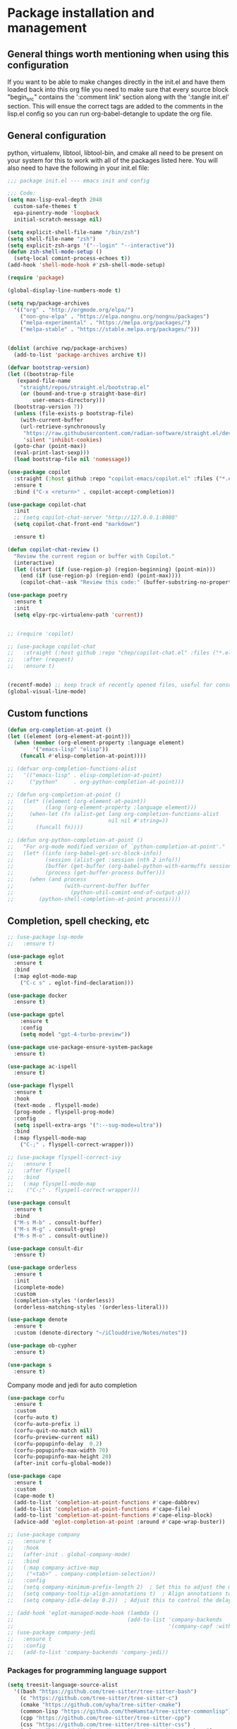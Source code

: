 * Package installation and management
** General things worth mentioning when using this configuration
If you want to be able to make changes directly in the init.el and have them loaded back into this org file you need to make sure that every source block "begin_src" contains the ':comment link' section along with the ':tangle init.el' section. This will ensue the correct tags are added to the comments in the lisp.el config so you can run org-babel-detangle to update the org file.

** General configuration
python, virtualenv, libtool, libtool-bin, and cmake all need to be present on your system for this to work with all of the packages listed here. You will also need to have the following in your init.el file:

#+begin_src emacs-lisp :tangle "init.el" :mkdirp yes :comments link
  ;;; package init.el --- emacs init and config

  ;;; Code:
  (setq max-lisp-eval-depth 2048
	custom-safe-themes t
	epa-pinentry-mode 'loopback
	initial-scratch-message nil)

  (setq explicit-shell-file-name "/bin/zsh")
  (setq shell-file-name "zsh")
  (setq explicit-zsh-args '("--login" "--interactive"))
  (defun zsh-shell-mode-setup ()
    (setq-local comint-process-echoes t))
  (add-hook 'shell-mode-hook #'zsh-shell-mode-setup)

  (require 'package)

  (global-display-line-numbers-mode t)

  (setq rwp/package-archives
	'(("org" . "http://orgmode.org/elpa/")
	  ("non-gnu-elpa" . "https://elpa.nongnu.org/nongnu/packages")
	  ("melpa-experimental" . "https://melpa.org/packages/")
	  ("melpa-stable" . "https://stable.melpa.org/packages/")))


  (dolist (archive rwp/package-archives)
    (add-to-list 'package-archives archive t))

  (defvar bootstrap-version)
  (let ((bootstrap-file
	 (expand-file-name
	  "straight/repos/straight.el/bootstrap.el"
	  (or (bound-and-true-p straight-base-dir)
	      user-emacs-directory)))
	(bootstrap-version 7))
    (unless (file-exists-p bootstrap-file)
      (with-current-buffer
	  (url-retrieve-synchronously
	   "https://raw.githubusercontent.com/radian-software/straight.el/develop/install.el"
	   'silent 'inhibit-cookies)
	(goto-char (point-max))
	(eval-print-last-sexp)))
    (load bootstrap-file nil 'nomessage))

  (use-package copilot
    :straight (:host github :repo "copilot-emacs/copilot.el" :files ("*.el"))
    :ensure t
    :bind ("C-x <return>" . copilot-accept-completion))

  (use-package copilot-chat
    :init
    ;; (setq copilot-chat-server "http://127.0.0.1:8080"
    (setq copilot-chat-front-end "markdown")

    :ensure t)

  (defun copilot-chat-review ()
    "Review the current region or buffer with Copilot."
    (interactive)
    (let ((start (if (use-region-p) (region-beginning) (point-min)))
	  (end (if (use-region-p) (region-end) (point-max))))
      (copilot-chat--ask "Review this code:" (buffer-substring-no-properties start end))))

  (use-package poetry
    :ensure t
    :init
    (setq elpy-rpc-virtualenv-path 'current))


  ;; (require 'copilot)

  ;; (use-package copilot-chat
  ;;   :straight (:host github :repo "chep/copilot-chat.el" :files ("*.el"))
  ;;   :after (request)
  ;;   :ensure t)


  (recentf-mode) ;; keep track of recently opened files, useful for consult
  (global-visual-line-mode)
#+end_src

** Custom functions
#+begin_src emacs-lisp :tangle "init.el" :comments link
  (defun org-completion-at-point ()
  (let ((element (org-element-at-point)))
    (when (member (org-element-property :language element)
		  '("emacs-lisp" "elisp"))
      (funcall #'elisp-completion-at-point))))

  ;; (defvar org-completion-functions-alist
  ;;   '(("emacs-lisp" . elisp-completion-at-point)
  ;;     ("python"     . org-python-completion-at-point)))

  ;; (defun org-completion-at-point ()
  ;;   (let* ((element (org-element-at-point))
  ;;          (lang (org-element-property :language element)))
  ;;     (when-let (fn (alist-get lang org-completion-functions-alist
  ;;                              nil nil #'string=))
  ;;       (funcall fn))))

  ;; (defun org-python-completion-at-point ()
  ;;   "For org-mode modified version of `python-completion-at-point'."
  ;;   (let* ((info (org-babel-get-src-block-info))
  ;;          (session (alist-get :session (nth 2 info)))
  ;;          (buffer (get-buffer (org-babel-python-with-earmuffs session)))
  ;;          (process (get-buffer-process buffer)))
  ;;     (when (and process
  ;;                (with-current-buffer buffer
  ;;                  (python-util-comint-end-of-output-p)))
  ;;        (python-shell-completion-at-point process))))
#+end_src

#+RESULTS:
: org-completion-at-point

** Completion, spell checking, etc
#+begin_src emacs-lisp :tangle "init.el" :mkdirp yes :comments link
  ;; (use-package lsp-mode
  ;;   :ensure t)

  (use-package eglot
    :ensure t
    :bind
    (:map eglot-mode-map
	  ("C-c s" . eglot-find-declaration)))

  (use-package docker
    :ensure t)

  (use-package gptel
      :ensure t
      :config
      (setq model "gpt-4-turbo-preview"))

  (use-package use-package-ensure-system-package
    :ensure t)

  (use-package ac-ispell
    :ensure t)

  (use-package flyspell
    :ensure t
    :hook
    (text-mode . flyspell-mode)
    (prog-mode . flyspell-prog-mode)
    :config
    (setq ispell-extra-args '(":--sug-mode=ultra"))
    :bind
    (:map flyspell-mode-map
	  ("C-;" . flyspell-correct-wrapper)))

  ;; (use-package flyspell-correct-ivy
  ;;   :ensure t
  ;;   :after flyspell
  ;;   :bind
  ;;   (:map flyspell-mode-map
  ;; 	("C-;" . flyspell-correct-wrapper)))

  (use-package consult
    :ensure t
    :bind
    ("M-s M-b" . consult-buffer)
    ("M-s M-g" . consult-grep)
    ("M-s M-o" . consult-outline))

  (use-package consult-dir
    :ensure t)

  (use-package orderless
    :ensure t
    :init
    (icomplete-mode)
    :custom
    (completion-styles '(orderless))
    (orderless-matching-styles '(orderless-literal)))

  (use-package denote
    :ensure t
    :custom (denote-directory "~/iClouddrive/Notes/notes"))

  (use-package ob-cypher
    :ensure t)

  (use-package s
    :ensure t)
#+end_src

**** Company mode and jedi for auto completion
#+begin_src emacs-lisp :tangle "init.el" :mkdirp yes :comments link
  (use-package corfu
    :ensure t
    :custom
    (corfu-auto t)
    (corfu-auto-prefix 1)
    (corfu-quit-no-match nil)
    (corfu-preview-current nil)
    (corfu-popupinfo-delay  0.2)
    (corfu-popupinfo-max-width 70)
    (corfu-popupinfo-max-height 20)
    (after-init corfu-global-mode))

  (use-package cape
    :ensure t
    :custom
    (cape-mode t)
    (add-to-list 'completion-at-point-functions #'cape-dabbrev)
    (add-to-list 'completion-at-point-functions #'cape-file)
    (add-to-list 'completion-at-point-functions #'cape-elisp-block)
    (advice-add 'eglot-completion-at-point :around #'cape-wrap-buster))

  ;; (use-package company
  ;;   :ensure t
  ;;   :hook
  ;;   (after-init . global-company-mode)
  ;;   :bind
  ;;   (:map company-active-map
  ;; 	("<tab>" . company-completion-selection))
  ;;   :config
  ;;   (setq company-minimum-prefix-length 2)  ; Set this to adjust the minimum prefix length triggering auto-completion
  ;;   (setq company-tooltip-align-annotations t)  ; Align annotations to the right
  ;;   (setq company-idle-delay 0.2))  ; Adjust this to control the delay before showing suggestions

  ;; (add-hook 'eglot-managed-mode-hook (lambda ()
  ;;                                    (add-to-list 'company-backends
  ;;                                                 '(company-capf :with company-yasnippet))))
  ;; (use-package company-jedi
  ;;   :ensure t
  ;;   :config
  ;;   (add-to-list 'company-backends 'company-jedi))
#+end_src

#+RESULTS:
: t

#+RESULTS:

*** Packages for programming language support  
#+begin_src emacs-lisp :tangle "init.el" :mkdirp yes :comments link
  (setq treesit-language-source-alist
    '((bash "https://github.com/tree-sitter/tree-sitter-bash")
      (c "https://github.com/tree-sitter/tree-sitter-c")
      (cmake "https://github.com/uyha/tree-sitter-cmake")
      (common-lisp "https://github.com/theHamsta/tree-sitter-commonlisp")
      (cpp "https://github.com/tree-sitter/tree-sitter-cpp")
      (css "https://github.com/tree-sitter/tree-sitter-css")
      (csharp "https://github.com/tree-sitter/tree-sitter-c-sharp")
      (docker "https://github.com/camdencheek/tree-sitter-dockerfile")
      (elisp "https://github.com/Wilfred/tree-sitter-elisp")
      (go "https://github.com/tree-sitter/tree-sitter-go")
      (go-mod "https://github.com/camdencheek/tree-sitter-go-mod")
      (html "https://github.com/tree-sitter/tree-sitter-html")
      (js . ("https://github.com/tree-sitter/tree-sitter-javascript" "master" "src"))
      (json "https://github.com/tree-sitter/tree-sitter-json")
      (lua "https://github.com/Azganoth/tree-sitter-lua")
      (make "https://github.com/alemuller/tree-sitter-make")
      (markdown "https://github.com/ikatyang/tree-sitter-markdown")
      (python "https://github.com/tree-sitter/tree-sitter-python")
      (r "https://github.com/r-lib/tree-sitter-r")
      (rust "https://github.com/tree-sitter/tree-sitter-rust")
      (toml "https://github.com/tree-sitter/tree-sitter-toml")
      (tsx . ("https://github.com/tree-sitter/tree-sitter-typescript" "master" "tsx/src"))
      (typescript . ("https://github.com/tree-sitter/tree-sitter-typescript" "master" "typescript/src"))
      (yaml "https://github.com/ikatyang/tree-sitter-yaml")))

    ;; (use-package jedi
    ;;   :ensure t
    ;;   :config
    ;;   (setq jedi:complete-on-dot t)
    ;;   (add-hook 'python-mode-hook 'jedi:setup))

    (use-package flycheck-rust
      :ensure t)

    (use-package cc-mode
      :ensure t
      :hook
      (c-mode . display-line-numbers-mode)
      (c++-mode . display-line-numbers-mode))

  (use-package rustic
    :ensure t
    :mode (("\\.org$" . org-mode))
    :init
    (setq display-line-numbers-mode nil
	  yas-minor-mode nil
	  rustic-lsp-client 'eglot))
#+end_src

#+RESULTS:

**** Python specific customizations and coding
#+begin_src emacs-lisp :tangle "init.el" :mkdirp yes :comments link
  (use-package pyvenv
    :ensure t
    :init
    (pyvenv-mode t)
    (setq pyvenv-env-name "/Users/rplace/src/alldyn/modules/modules"
	  python-shell-completion-native-enable nil
	  python-shell-native-complete nil))
    ;; (setq pyvenv-post-activate-hooks
    ;;       (list (lambda ()
    ;;       	(setq python-shell-interpreter "/Users/rplace/src/clarivault/python/clarivault/bin/python"))))
    ;; (setq pyvenv-post-deactivate-hooks
    ;;       (list (lambda ()
    ;;       	(setq python-shell-interpreter "python")))))

  (use-package python
    :ensure t
    :mode (("\\.py$" . python-mode))
    :defer t
    :init
    ;; (python-mode)
    (setq indent-tabs-mode nil
	  python-indent-offset 2)

    ;; (pyvenv-activate "/Users/rplace/src/clarivault/clarivault")

    :hook
    (python-mode . display-line-numbers-mode)
    (python-mode . eglot-ensure)
    (python-mode . yas-minor-mode))
    ;;(python-mode . company-mode)
#+end_src

#+RESULTS:
| /path/to/your/virtualenv/lib/pythonX.Y/site-packages |

**** magit config
#+begin_src emacs-lisp :tangle "init.el" :mkdirp yes :comments link
  (use-package magit
    :defer t
    :ensure t
    :hook
    (git-commit-turn-on-fylspell)
    (git-commit-turn-on-auto-fill)
    ;; (git-commit-mode . ac-ispell-ac-setup)
    (after-save . magit-after-save-refresh-status))
#+end_src


*** General support for themes and user interface modifications
#+begin_src emacs-lisp :tangle "init.el" :mkdirp yes :comments link
  (use-package osx-clipboard
    :ensure t
    :defer t
    :if (eq system-type 'darwin))

  ;; (use-package yasnippet
  ;;   :init
  ;;   (setq yas-snippet-dirs '("~/.emacs.d/snippets/snippet-mode"))

  ;;   (yas-global-mode)

  ;;   :bind
  ;;   (:map yas-minor-mode-map
  ;; 	("C-c x" . yas-expand))) ;; This is to work around conflict of key bindings with company

  (use-package yasnippet-snippets
    :ensure t)

  (use-package vertico
    :ensure t
    :init
    (vertico-mode))

  (use-package marginalia
    :ensure t
    :init
    (marginalia-mode))
#+end_src

#+RESULTS:
: t

**** The deuteranopia mode is good for people with Red/Green color issues
#+begin_src emacs-lisp :tangle "init.el" :mkdirp yes :comments link
  (use-package modus-themes
    :ensure t
    :init
  ;;   (setq modus-themes-mode-line '(moody accented borderless))
     (load-theme 'modus-vivendi-deuteranopia))
#+end_src


*** Org mode customizations

These hooks are used to allow for code completion in org code blocks. This is not yet working for python, though the code should but something appears amiss with my python set up

#+begin_src emacs-lisp :tangle "init.el" :mkdirp yes :comments link
  ;;
  ;; Org mode settings
  ;; https://dalanicolai.github.io/posts/fixing-org-mode-coding-assistance/
  (add-hook 'completion-at-point-functions 'org-completion-at-point nil t)
#+end_src

#+begin_src emacs-lisp :tangle "init.el" :mkdirp yes :comments link
  (use-package org-bullets
    :ensure t)

  (use-package org
    :mode (("\\.org$" . org-mode))
    :init
    (setq org-log-done 'time
	  org-hide-leading-stars t
	  org-startup-indented t
	  org-hide-emphasis-markers t
	  org-element-cache-persistent nil
	  org-src-tab-acts-natively t)
	  ;; company-backends '(company-dabbrev))
    :hook 
    (org-mode . flyspell-mode)
    (org-mode . yas-minor-mode)
    (org-mode . visual-line-mode)
    :bind (:map org-mode-map
		("C-c i" . org-id-get-create)))

    (use-package org-bullets
    :hook
    (org-mode . org-bullets-mode)
    :after org)

  (use-package org-mime
    :ensure t)

  ;;This is a test
  (use-package org-auto-tangle
    :ensure t
    :hook
    (org-mode . org-auto-tangle-mode))


  (font-lock-add-keywords 'org-mode
			  '(("^ *\\([-]\\) "
			     (0 (prog1 () (compose-region (match-beginning 1) (match-end 1) "•"))))))
#+end_src

#+RESULTS:

*** Email config and customization
#+begin_src emacs-lisp :tangle "init.el" :mkdirp yes :comments link
  (add-to-list 'load-path "/opt/homebrew/share/emacs/site-lisp/mu4e")
  (require 'mu4e)

  (setq user-mail-address "rwplace@gmail.com"
	send-mail-function 'smtpmail-send-it
	sendmail-program "/opt/homebrew/bin/msmtp"
	message-send-mail-function 'message-send-mail-with-sendmail
	message-sendmail-f-is-evil t
	smtpmail-auth-credentials "~/.authinfo.gpg"
	smtpmail-stream-type 'starttls
	mu4e-maildir "~/Mail"
	mu4e-mu-binary "/opt/homebrew/bin/mu"
	mu4e-compose-dont=reply-to-self t
	mu4e-use-fancy-chars t
	mu4e-change-filenames-when-moving t
	mu4e-get-mail-command "mbsync --all"
	mu4e-update-interval 100
	mu4e-index-cleanup nil
	mu4e-index-lazy-check t
	mu4e-index-update-error-warning nil
	)

  ;; Show emails as plain text, if possible
  (with-eval-after-load "mm-decode"
    (add-to-list 'mm-discouraged-alternatives "text/html")
    (add-to-list 'mm-discouraged-alternatives "text/richtext"))

  (setq mu4e-contexts
	(list
	 (make-mu4e-context
	  :name "gmail-rwplace"
	  :match-func
	  (lambda (msg)
	    (when msg
	      (string-prefix-p "/Gmail" (mu4e-message-field msg :maildir))))
	  :vars '((user-mail-address . "rwplace@gmail.com")
		  (user-full-name . "Rob Place")
		  (mu4e-sent-folder . "/Gmail/Sent")
		  (mu4e-drafts-folder . "/Gmail/Drafts")
		  (mu4e-refile-folder . "/Gmail/All Mail")))
	 (make-mu4e-context
	  :name "alldyn"
	  :match-func
	  (lambda (msg)
	    (when msg
	      (string-prefix-p "/Alldyn" (mu4e-message-field msg :maildir))))
	  :vars '((user-mail-address . "robert.place@alldyn.com")
		  (user-full-name . "Rob Place")
		  (mu4e-sent-folder . "/Alldyn/Sent")
		  (mu4e-drafts-folder . "/Alldyn/Drafts")
		  (mu4e-refile-folder . "/Alldyn/All Mail")))
	 (make-mu4e-context
	  :name "icloud"
	  :match-func
	  (lambda (msg)
	    (when msg
	      (string-prefix-p "/icloud" (mu4e-message-field msg :maildir))))
	  :vars '((user-mail-address . "rwplace@mac.com")
		  (user-full-name . "Rob Place")))))
#+end_src

#+RESULTS:

** Custom variables
#+begin_src emacs-lisp :tangle "init.el" :mkdirp yes :comments link
  (custom-set-variables
   ;; custom-set-variables was added by Custom.
   ;; If you edit it by hand, you could mess it up, so be careful.
   ;; Your init file should contain only one such instance.
   ;; If there is more than one, they won't work right.
   '(ac-ispell-fuzzy-limit 4)
   '(ac-ispell-requires 4)
   '(copilot-chat-model "claude-3.5-sonnet")
   '(custom-safe-themes
     '("a1c18db2838b593fba371cb2623abd8f7644a7811ac53c6530eebdf8b9a25a8d"
       "603a831e0f2e466480cdc633ba37a0b1ae3c3e9a4e90183833bc4def3421a961"
       default))
   '(menu-bar-mode t)
   '(org-agenda-files
     '("~/iCloudDrive/Notes/fiserv/ctlm/fiserv.bmc.notes.org"
       "/Users/rplace/iCloudDrive/Notes/fiserv/ad-cleanup/fiserv.db.project.org"))
   '(package-selected-packages
     '(eglot docker docker-compose-mode dockerfile-mode cyberpunk-theme
	     dracula-theme org-bullets mu4e-views mu4easy adaptive-wrap
	     yasnippet-snippets company-c-headers vterm flycheck-pyre
	     flycheck-irony irony elpy ac-ispell git osx-clipboard
	     org-notebook alect-themes haskell-mode company-irony))
   '(show-trailing-whitespace t))

  (custom-set-faces
   ;; custom-set-faces was added by Custom.
   ;; If you edit it by hand, you could mess it up, so be careful.
   ;; Your init file should contain only one such instance.
   ;; If there is more than one, they won't work right.
   '(eglot-highlight-symbol-face ((t (:inherit bold :background "light green" :foreground "dark blue"))))
   '(mode-line ((t :background "#8b3626" :foreground "#90ee90" :box "#8b0000")))
   '(mode-line-inactive ((t :background "#008b8b" :foreground "#969696" :box "#ff34b3")))
   '(org-block ((t (:inherit fixed-pitch))))
   '(org-code ((t (:inherit (shadow fixed-pitch)))))
   '(org-document-info ((t (:foreground "dark orange"))))
   '(org-document-info-keyword ((t (:inherit (shadow fixed-pitch)))))
   '(org-document-title ((t (:inherit default :weight bold :foreground "yellow" :font "Sans Serif" :height 1.75 :underline nil))))
   '(org-done ((t (:foreground "#00ff00" :weight bold))))
   '(org-indent ((t (:inherit (org-hide fixed-pitch)))))
   '(org-level-1 ((t (:inherit default :weight bold :foreground "#d5d2be" :font "Sans Serif" :height 1.5))))
   '(org-level-2 ((t (:inherit default :weight bold :foreground "#d5d2be" :font "Sans Serif" :height 1.25))))
   '(org-level-3 ((t (:inherit default :weight bold :foreground "#d5d2be" :font "Sans Serif" :height 1.1))))
   '(org-level-4 ((t (:inherit default :weight bold :foreground "#d5d2be" :font "Sans Serif" :height 1.1))))
   '(org-level-5 ((t (:inherit default :weight bold :foreground "#d5d2be" :font "Sans Serif"))))
   '(org-level-6 ((t (:inherit default :weight bold :foreground "#d5d2be" :font "Sans Serif"))))
   '(org-level-7 ((t (:inherit default :weight bold :foreground "#d5d2be" :font "Sans Serif"))))
   '(org-level-8 ((t (:inherit default :weight bold :foreground "#d5d2be" :font "Sans Serif"))))
   '(org-link ((t (:foreground "royal blue" :underline t))))
   '(org-meta-line ((t (:inherit (font-lock-comment-face fixed-pitch)))))
   '(org-property-value ((t (:inherit fixed-pitch))))
   '(org-special-keyword ((t (:inherit (font-lock-comment-face fixed-pitch)))))
   '(org-table ((t (:inherit fixed-pitch :foreground "#83a598"))))
   '(org-tag ((t (:inherit (shadow fixed-pitch) :weight bold :height 0.8))))
   '(org-verbatim ((t (:inherit (shadow fixed-pitch))))))
#+end_src

#+RESULTS:

** Org-mode bits to allow for variable pitch fonts
Using variable pitch fonts generally only works properly when there is a windowing system involved. We check that here and if there is we set all of our customizations. This section is where we set all of the font preferences

#+begin_src emacs-lisp :tangle "init.el" :mkdirp yes :comments link
  ;;; Org values for variable pitch fonts, only works when a window-system is enabled
  ;;(set-face-attribute 'org-indent nil :inherit '(org-hide fixed-pitch))

  (when window-system
    (let* ((variable-tuple
	    (cond ;;((x-list-fonts "ETBembo")         '(:font "ETBembo"))
		  ((x-list-fonts "Source Sans Pro") '(:font "Source Sans Pro"))
		  ;;((x-list-fonts "Lucida Grande")   '(:font "Lucida Grande"))
		  ((x-list-fonts "Verdana")         '(:font "Verdana"))
		  ((x-family-fonts "Sans Serif")    '(:family "Sans Serif"))
		  (nil (warn "Cannot find a Sans Serif Font.  Install Source Sans Pro."))))
	   (base-font-color     (face-foreground 'default nil 'default))
	   (headline
	    `(:inherit default :weight bold :foreground ,base-font-color))) ;
#+end_src

*** Here we set the customizations for the various headline levels in org-mode. We also set the areas where we still want fixed width fonts like tables and code blocks.

#+begin_src emacs-lisp :tangle "init.el" :mkdirp yes :comments link
  (custom-theme-set-faces
   'user
   `(org-level-8 ((t (,@headline ,@variable-tuple))))
   `(org-level-7 ((t (,@headline ,@variable-tuple))))
   `(org-level-6 ((t (,@headline ,@variable-tuple))))
   `(org-level-5 ((t (,@headline ,@variable-tuple))))
   `(org-level-4 ((t (,@headline ,@variable-tuple :height 1.1))))
   `(org-level-3 ((t (,@headline ,@variable-tuple :height 1.25))))
   `(org-level-2 ((t (,@headline ,@variable-tuple :height 1.5 :foreground "SeaGreen3"))))
   `(org-level-1 ((t (,@headline ,@variable-tuple :height 1.75 :foreground "chartreuse3"))))
   `(org-document-title ((t (,@headline ,@variable-tuple :height 2.0 :underline nil))))))

  (custom-theme-set-faces
   'user
   '(org-block ((t (:inherit fixed-pitch))))
   '(org-code ((t (:inherit (shadow fixed-pitch)))))
   '(org-document-info ((t (:foreground "dark orange"))))
   '(org-document-info-keyword ((t (:inherit (shadow fixed-pitch)))))
   '(org-indent ((t (:inherit (org-hide fixed-pitch)))))
   '(org-link ((t (:foreground "royal blue" :underline t))))
   '(org-meta-line ((t (:inherit (font-lock-comment-face fixed-pitch)))))
   '(org-property-value ((t (:inherit fixed-pitch))) t)
   '(org-special-keyword ((t (:inherit (font-lock-comment-face fixed-pitch)))))
   '(org-table ((t (:inherit fixed-pitch :foreground "#83a598"))))
   '(org-tag ((t (:inherit (shadow fixed-pitch) :weight bold :height 0.8))))
   '(org-verbatim ((t (:inherit (shadow fixed-pitch))))))
  ) ;; close out window system check
#+end_src

** Custom faces
#+begin_src emacs-lisp :comments link


#+end_src

#+RESULTS:

** org-babel and language configuration
#+begin_src emacs-lisp :tangle "init.el" :mkdirp yes :comments link
  (org-babel-do-load-languages
   'org-babel-load-languages
   '((python . t)
     (shell . t)
     (C . t)))

  ;;(global-flycheck-mode)
  ;; (global-company-mode)

  (eval-after-load "auto-complete"
    '(progn
       (ac-ispell-setup)))
#+end_src

** General hooks and configuration
This is where we gather up all of the various hooks used for various modes

#+begin_src emacs-lisp :tangle "init.el" :mkdirp yes :comments link
  (add-hook 'c++-mode-hook 'eglot-ensure)
  (add-hook 'c-mode-hook 'eglot-ensure)
  (add-hook 'python-ts-hook 'eglot-ensure)
  ;;(add-hook 'rust-mode 'eglot-ensure)

  (with-eval-after-load 'eglot
  (add-to-list 'eglot-server-programs
	       '(c-mode . ("clangd"))))


  ;;(add-hook 'newsticker-start-hook

  (setq newsticker-url-list
    '(("slashdot" "https://rss.slashdot.org/Slashdot/slashdotMain" nil nil nil)
     ("emacs" "https://www.reddit.com/r/emacs/.rss" nil nil nil)
     ("programming" "https://www.reddit.com/r/programming/.rss" nil nil nil)
     ("cpp" "https://www.reddit.com/r/cpp/.rss" nil nil nil)
     ("rust" "https://www.reddit.com/r/rust/.rss" nil nil nil)
     ("BaltimoreCounty" "https://www.reddit.com/r/BaltimoreCounty/.rss" nil nil nil)))

  ;; (setq lsp-auto-guess-root nil)
#+end_src

#+RESULTS:

** Interface configuration
*** Display configuration
Have the window sized according to the resolution of the display

#+begin_src emacs-lisp :tangle "init.el" :mkdirp yes :comments link
  (set-face-attribute 'default nil :height 160) ;; Default to 16 point font for this old guy

  (defun set-frame-size-according-to-resolution ()
    "Set the default frame size based on display resolution.
  Shamelessly borrowed from Bryan Oakley."
    (interactive)
    (if window-system
	(progn
	  ;; use 120 char wide window for largeish displays
	  ;; and smaller 80 column windows for smaller displays
	  ;; pick whatever numbers make sense for you
	  (if (> (x-display-pixel-width) 1280)
	      (add-to-list 'default-frame-alist (cons 'width 220))
	    (add-to-list 'default-frame-alist (cons 'width 80)))
	  ;; for the height, subtract a couple hundred pixels
	  ;; from the screen height (for panels, menubars and
	  ;; whatnot), then divide by the height of a char to
	  ;; get the height we want
	  (add-to-list 'default-frame-alist
		       (cons 'height (/ (- (x-display-pixel-height) 200)
					(frame-char-height)))))))

  (set-frame-size-according-to-resolution)
#+end_src

*** Line handling
Line wrap, default tab width, highlighting, etc
#+begin_src emacs-lisp :tangle "init.el" :mkdirp yes :comments link
  ;;(global-visual-line-mode t)
  (global-hl-line-mode)
  (let ((shell-file-name "/bin/sh")) (shell)) ;; speeds up rendering when tail valouminous amounts of data
#+end_src

*** Mode line customizations
#+begin_src emacs-lisp :tangle "init.el" :mkdirp yes :comments link
  (setq column-number-mode t)
  (tool-bar-mode -1)
  (display-battery-mode)
  (display-time-mode)
  (desktop-save-mode)
#+end_src

*** Keyboard bindings
#+begin_src emacs-lisp :tangle "init.el" :mkdirp yes :comments link
  ;; Make it easy to turn off spell check
  (global-set-key (kbd "C-c f") 'flyspell-toggle )

  ;; Key binding to split the window horizontally and automatically
  ;; turn on follow-mode to handle long files
  (global-set-key (kbd "C-x C-t") (lambda ()
				    (interactive)
				    (split-window-horizontally)
				    (follow-mode)))

  ;; Allow for directionally selecting visible buffers
  (global-set-key (kbd "C-c <left>") 'windmove-left)
  (global-set-key (kbd "C-c <right>") 'windmove-right)
  (global-set-key (kbd "C-c <up>") 'windmove-up)
  (global-set-key (kbd "C-c <down>") 'windmove-down)
  (global-set-key (kbd "C-c n") 'newsticker-show-news)
#+end_src

#+RESULTS:
: newsticker-show-news

*** Buffer customizations
#+begin_src emacs-lisp :tangle "init.el" :mkdirp yes :comments link
  (setq windmove-wrap-around t)
  (setq display-buffer-alist nil)
  (setq display-buffer-alist '(
			       ("\\*Occur\\*"
				(display-buffer-in-side-window)
				(display-buffer-reuse-mode-window
				 display-buffer-below-selected)
				(window-height . fit-window-to-buffer)
				(dedicated . t)
				(side . right))

			       ("\\*Python\\*"
				(display-buffer-in-side-window)
				(display-buffer-reuse-mode-window
				 display-buffer-below-selected)
				(window-height . fit-window-to-buffer)
				(dedicated . t)
				(side . right))
			       ))
  (setq switch-to-buffer-in-dedicated-window 'pop)
  (setq switch-to-buffer-obey-display-actions t)
#+end_src

#+RESULTS:
: t

** System specific configurations
#+begin_src emacs-lisp :tangle "init.el" :mkdirp yes :comments link
  (cond
   ((eq system-type 'darwin)
    (setq mac-option-modifier 'meta)
    (setq osx-clipboard-mode +1)))

  (cond
   ((eq system-type 'linux)
    (setq x-alt-keysym 'meta)))

  (if (boundp 'server)
      (message "Emacs server is running")
    (message "Starting server")
    (server-start))
#+end_src

#+BEGIN_SRC emacs-lisp :tangle init.el :mkdirp yes :comments link
  ;;; init.el ends here
#+END_SRC

